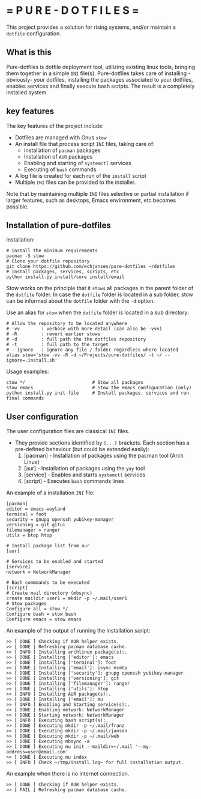 # pure_dotfiles
* = P U R E - D O T F I L E S =

This project provides a solution for rising systems, and/or maintain a ~dotfile~ configuration.

** What is this

Pure-dotfiles is dotfile deployment tool, utilizing existing linux tools, bringing them together in a simple ~INI~ file(s).
Pure-dotfiles takes care of installing -obviously- your dotfiles, installing the packages associated to your dotfiles, enables services and finally execute bash scripts.
The result is a completely installed system.

** key features

The key features of the project include:

  - Dotfiles are managed with Gnus ~stow~
  - An install file that process script ~INI~ files, taking care of:
     - Installation of ~pacman~ packages
     - Installation of ~AUR~ packages
     - Enabling and starting of ~systemctl~ services
     - Executing of ~bash~ commands
  - A log file is created for each run of the ~install~ script
  - Multiple ~INI~ files can be provided to the installer.

Note that by maintaining multiple ~INI~ files selective or partial installation if larger features, such as desktops, Emacs environment, etc becomes possible.

** Installation of pure-dotfiles

Installation:
#+begin_src shell
  # Install the minimum requirements
  pacman -S stow
  # Clone your dotfile repository
  git clone https://github.com/echjansen/pure-dotfiles ~/dotfiles
  # Install packages, services, scripts, etc
  python install.py install/core install/email
#+end_src

Stow works on the principle that it ~stows~ all packages in the parent folder of the ~dotfile~ folder.
In case the ~dotfile~ folder is located in a sub folder, stow can be informed about the ~dotfile~ folder with the ~-d~ option.

Use an alias for ~stow~ when the ~dotfile~ folder is located in a sub directory:
#+begin_src shell
    # Allow the repository to be located anywhere
    # -vv        : verbose with more detail (can also be -vvv)
    # -R         : revert earlier stows
    # -d         : full path tho the dotfiles repository
    # -t         : full path to the target
    # --ignore   : ignore any file / folder regardless where located
    alias stow='stow -vv -R -d ~/Projects/pure-dotfiles/ -t ~/ --ignore=.install.sh'
#+end_src

Usage examples:
#+begin_src shell
  stow */                         # Stow all packages
  stow emacs                      # Stow the emacs configuration (only)
  python install.py init-file     # Install packages, services and run final commands
#+end_src

** User configuration

The user configuration files are classical ~INI~ files.
- They provide sections identified by ~[...]~ brackets. Each section has a pre-defined behaviour (but could be extended easily):
   1. [pacman]   - Installation of packages using the pacman tool (Arch Linux)
   2. [aur]      - Installation of packages using the ~yay~ tool
   3. [service]  - Enables and starts ~systemctl~ services
   4. [script]   - Executes ~bash~ commands lines

An example of a installation ~INI~ file:

#+begin_src shell
  [pacman]
  editor = emacs-wayland
  terminal = foot
  security = gnupg openssh yubikey-manager
  versioning = git gitui
  filemanager = ranger
  utils = btop htop

  # Install package list from aur
  [aur]

  # Services to be enabled and started
  [service]
  network = NetworkManager

  # Bash commmands to be executed
  [script]
  # Create mail directory (mbsync)
  create maildir user1 = mkdir -p ~/.mail/user1
  # Stow packages
  Configure all = stow */
  Configure bash = stow bash
  Configure emacs = stow emacs
#+end_src

An example of the output of running the installation script:

#+begin_src shell
    >> [ DONE ] Checking if AUR helper exists.
    >> [ DONE ] Refreshing pacman database cache.
    >> [ INFO ] Installing archlinux package(s):.
    >> [ DONE ] Installing ['editor']: emacs
    >> [ DONE ] Installing ['terminal']: foot
    >> [ DONE ] Installing ['email']: isync msmtp
    >> [ DONE ] Installing ['security']: gnupg openssh yubikey-manager
    >> [ DONE ] Installing ['versioning']: git
    >> [ DONE ] Installing ['filemanager']: ranger
    >> [ DONE ] Installing ['utils']: htop
    >> [ INFO ] Installing AUR package(s):.
    >> [ DONE ] Installing ['email']: mu
    >> [ INFO ] Enabling and Starting service(s):.
    >> [ DONE ] Enabling network: NetworkManager
    >> [ DONE ] Starting network: NetworkManager
    >> [ INFO ] Executing bash script(s):.
    >> [ DONE ] Executing mkdir -p ~/.mail/franz
    >> [ DONE ] Executing mkdir -p ~/.mail/jansen
    >> [ DONE ] Executing mkdir -p ~/.mail/web
    >> [ DONE ] Executing mbsync -a
    >> [ DONE ] Executing mu init --maildir=~/.mail '--my-address=user@email.com'
    >> [ DONE ] Executing mu index
    >> [ INFO ] Check ~/tmp/install.log~ for full installation output.
#+end_src

An example when there is no internet connection.
#+begin_src shell
    >> [ DONE ] Checking if AUR helper exists.
    >> [ FAIL ] Refreshing pacman database cache.
#+end_src

